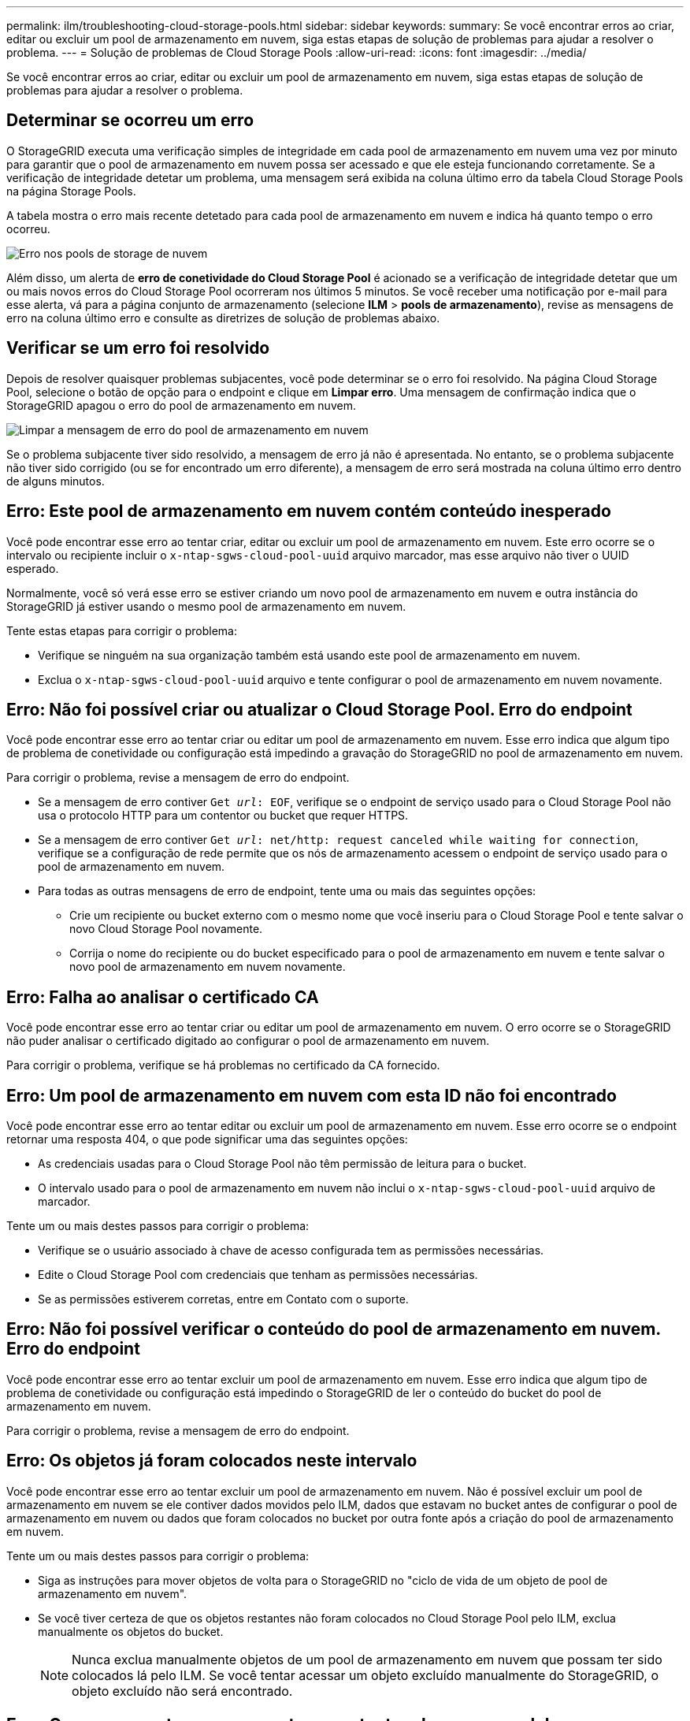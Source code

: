---
permalink: ilm/troubleshooting-cloud-storage-pools.html 
sidebar: sidebar 
keywords:  
summary: Se você encontrar erros ao criar, editar ou excluir um pool de armazenamento em nuvem, siga estas etapas de solução de problemas para ajudar a resolver o problema. 
---
= Solução de problemas de Cloud Storage Pools
:allow-uri-read: 
:icons: font
:imagesdir: ../media/


[role="lead"]
Se você encontrar erros ao criar, editar ou excluir um pool de armazenamento em nuvem, siga estas etapas de solução de problemas para ajudar a resolver o problema.



== Determinar se ocorreu um erro

O StorageGRID executa uma verificação simples de integridade em cada pool de armazenamento em nuvem uma vez por minuto para garantir que o pool de armazenamento em nuvem possa ser acessado e que ele esteja funcionando corretamente. Se a verificação de integridade detetar um problema, uma mensagem será exibida na coluna último erro da tabela Cloud Storage Pools na página Storage Pools.

A tabela mostra o erro mais recente detetado para cada pool de armazenamento em nuvem e indica há quanto tempo o erro ocorreu.

image::../media/cloud_storage_pools_error.png[Erro nos pools de storage de nuvem]

Além disso, um alerta de *erro de conetividade do Cloud Storage Pool* é acionado se a verificação de integridade detetar que um ou mais novos erros do Cloud Storage Pool ocorreram nos últimos 5 minutos. Se você receber uma notificação por e-mail para esse alerta, vá para a página conjunto de armazenamento (selecione *ILM* > *pools de armazenamento*), revise as mensagens de erro na coluna último erro e consulte as diretrizes de solução de problemas abaixo.



== Verificar se um erro foi resolvido

Depois de resolver quaisquer problemas subjacentes, você pode determinar se o erro foi resolvido. Na página Cloud Storage Pool, selecione o botão de opção para o endpoint e clique em *Limpar erro*. Uma mensagem de confirmação indica que o StorageGRID apagou o erro do pool de armazenamento em nuvem.

image::../media/cloud_storage_pool_clear_error_message.png[Limpar a mensagem de erro do pool de armazenamento em nuvem]

Se o problema subjacente tiver sido resolvido, a mensagem de erro já não é apresentada. No entanto, se o problema subjacente não tiver sido corrigido (ou se for encontrado um erro diferente), a mensagem de erro será mostrada na coluna último erro dentro de alguns minutos.



== Erro: Este pool de armazenamento em nuvem contém conteúdo inesperado

Você pode encontrar esse erro ao tentar criar, editar ou excluir um pool de armazenamento em nuvem. Este erro ocorre se o intervalo ou recipiente incluir o `x-ntap-sgws-cloud-pool-uuid` arquivo marcador, mas esse arquivo não tiver o UUID esperado.

Normalmente, você só verá esse erro se estiver criando um novo pool de armazenamento em nuvem e outra instância do StorageGRID já estiver usando o mesmo pool de armazenamento em nuvem.

Tente estas etapas para corrigir o problema:

* Verifique se ninguém na sua organização também está usando este pool de armazenamento em nuvem.
* Exclua o `x-ntap-sgws-cloud-pool-uuid` arquivo e tente configurar o pool de armazenamento em nuvem novamente.




== Erro: Não foi possível criar ou atualizar o Cloud Storage Pool. Erro do endpoint

Você pode encontrar esse erro ao tentar criar ou editar um pool de armazenamento em nuvem. Esse erro indica que algum tipo de problema de conetividade ou configuração está impedindo a gravação do StorageGRID no pool de armazenamento em nuvem.

Para corrigir o problema, revise a mensagem de erro do endpoint.

* Se a mensagem de erro contiver `Get _url_: EOF`, verifique se o endpoint de serviço usado para o Cloud Storage Pool não usa o protocolo HTTP para um contentor ou bucket que requer HTTPS.
* Se a mensagem de erro contiver `Get _url_: net/http: request canceled while waiting for connection`, verifique se a configuração de rede permite que os nós de armazenamento acessem o endpoint de serviço usado para o pool de armazenamento em nuvem.
* Para todas as outras mensagens de erro de endpoint, tente uma ou mais das seguintes opções:
+
** Crie um recipiente ou bucket externo com o mesmo nome que você inseriu para o Cloud Storage Pool e tente salvar o novo Cloud Storage Pool novamente.
** Corrija o nome do recipiente ou do bucket especificado para o pool de armazenamento em nuvem e tente salvar o novo pool de armazenamento em nuvem novamente.






== Erro: Falha ao analisar o certificado CA

Você pode encontrar esse erro ao tentar criar ou editar um pool de armazenamento em nuvem. O erro ocorre se o StorageGRID não puder analisar o certificado digitado ao configurar o pool de armazenamento em nuvem.

Para corrigir o problema, verifique se há problemas no certificado da CA fornecido.



== Erro: Um pool de armazenamento em nuvem com esta ID não foi encontrado

Você pode encontrar esse erro ao tentar editar ou excluir um pool de armazenamento em nuvem. Esse erro ocorre se o endpoint retornar uma resposta 404, o que pode significar uma das seguintes opções:

* As credenciais usadas para o Cloud Storage Pool não têm permissão de leitura para o bucket.
* O intervalo usado para o pool de armazenamento em nuvem não inclui o `x-ntap-sgws-cloud-pool-uuid` arquivo de marcador.


Tente um ou mais destes passos para corrigir o problema:

* Verifique se o usuário associado à chave de acesso configurada tem as permissões necessárias.
* Edite o Cloud Storage Pool com credenciais que tenham as permissões necessárias.
* Se as permissões estiverem corretas, entre em Contato com o suporte.




== Erro: Não foi possível verificar o conteúdo do pool de armazenamento em nuvem. Erro do endpoint

Você pode encontrar esse erro ao tentar excluir um pool de armazenamento em nuvem. Esse erro indica que algum tipo de problema de conetividade ou configuração está impedindo o StorageGRID de ler o conteúdo do bucket do pool de armazenamento em nuvem.

Para corrigir o problema, revise a mensagem de erro do endpoint.



== Erro: Os objetos já foram colocados neste intervalo

Você pode encontrar esse erro ao tentar excluir um pool de armazenamento em nuvem. Não é possível excluir um pool de armazenamento em nuvem se ele contiver dados movidos pelo ILM, dados que estavam no bucket antes de configurar o pool de armazenamento em nuvem ou dados que foram colocados no bucket por outra fonte após a criação do pool de armazenamento em nuvem.

Tente um ou mais destes passos para corrigir o problema:

* Siga as instruções para mover objetos de volta para o StorageGRID no "ciclo de vida de um objeto de pool de armazenamento em nuvem".
* Se você tiver certeza de que os objetos restantes não foram colocados no Cloud Storage Pool pelo ILM, exclua manualmente os objetos do bucket.
+

NOTE: Nunca exclua manualmente objetos de um pool de armazenamento em nuvem que possam ter sido colocados lá pelo ILM. Se você tentar acessar um objeto excluído manualmente do StorageGRID, o objeto excluído não será encontrado.





== Erro: O proxy encontrou um erro externo ao tentar alcançar o pool de armazenamento em nuvem

Você pode encontrar esse erro se tiver configurado um proxy de armazenamento não transparente entre nós de armazenamento e o endpoint S3 externo usado para o pool de armazenamento em nuvem. Esse erro ocorre se o servidor proxy externo não puder alcançar o endpoint do Cloud Storage Pool. Por exemplo, o servidor DNS pode não conseguir resolver o nome do host ou pode haver um problema de rede externo.

Tente um ou mais destes passos para corrigir o problema:

* Verifique as configurações do pool de armazenamento em nuvem (*ILM* > *pools de armazenamento*).
* Verifique a configuração de rede do servidor proxy de armazenamento.


.Informações relacionadas
link:lifecycle-of-cloud-storage-pool-object.html["Ciclo de vida de um objeto Cloud Storage Pool"]
